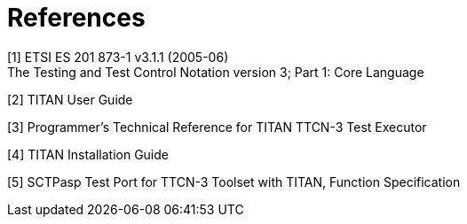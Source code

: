 = References

[[_1]]
[1] ETSI ES 201 873-1 v3.1.1 (2005-06) +
The Testing and Test Control Notation version 3; Part 1: Core Language

[[_2]]
[2] TITAN User Guide

[[_3]]
[3] Programmer’s Technical Reference for TITAN TTCN-3 Test Executor

[[_4]]
[4] TITAN Installation Guide

[[_5]]
[5] SCTPasp Test Port for TTCN-3 Toolset with TITAN, Function Specification
